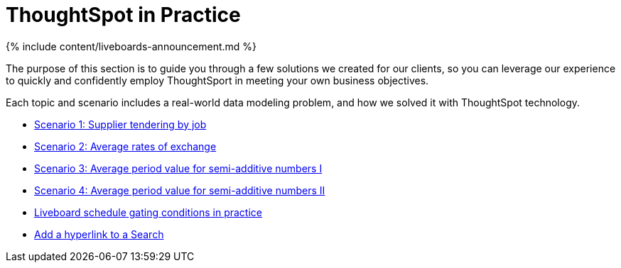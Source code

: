 = ThoughtSpot in Practice
:last_updated: 11-05-2021
:linkattrs:
:experimental:
:page-aliases: /reference/practice/intro.adoc
:summary: This guide demonstrates the power of ThoughtSpot to solve real solutions we developed for our clients.

{% include content/liveboards-announcement.md %}

The purpose of this section is to guide you through a few solutions we created for our clients, so you can leverage our experience to quickly and confidently employ ThoughtSport in meeting your own business objectives.

Each topic and scenario includes a real-world data modeling problem, and how we solved it with ThoughtSpot technology.

* xref:reaggregation-scenarios.adoc#supplier-tendering[Scenario 1: Supplier tendering by job]
* xref:reaggregation-scenarios.adoc#average-rates-exchange[Scenario 2: Average rates of exchange]
* xref:reaggregation-scenarios.adoc#average-period-value-semi-additive-numbers-1[Scenario 3: Average period value for semi-additive numbers I]
* xref:reaggregation-scenarios.adoc#average-period-value-semi-additive-numbers-2[Scenario 4: Average period value for semi-additive numbers II]
* xref:liveboard-gating-condition-example.adoc[Liveboard schedule gating conditions in practice]
* xref:liveboard-hyperlink.adoc[Add a hyperlink to a Search]
